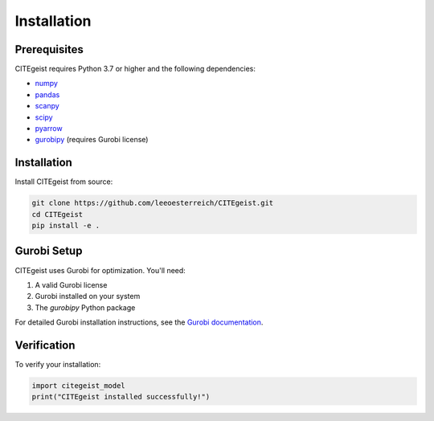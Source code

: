 Installation
============

Prerequisites
-------------

CITEgeist requires Python 3.7 or higher and the following dependencies:

* `numpy <https://numpy.org/>`_
* `pandas <https://pandas.pydata.org/>`_
* `scanpy <https://scanpy.readthedocs.io/>`_
* `scipy <https://scipy.org/>`_
* `pyarrow <https://arrow.apache.org/docs/python/>`_
* `gurobipy <https://www.gurobi.com/>`_ (requires Gurobi license)

Installation
------------

Install CITEgeist from source:

.. code-block:: bash

   git clone https://github.com/leeoesterreich/CITEgeist.git
   cd CITEgeist
   pip install -e .

Gurobi Setup
------------

CITEgeist uses Gurobi for optimization. You'll need:

1. A valid Gurobi license
2. Gurobi installed on your system
3. The `gurobipy` Python package

For detailed Gurobi installation instructions, see the `Gurobi documentation <https://www.gurobi.com/documentation/>`_.

Verification
------------

To verify your installation:

.. code-block:: python

   import citegeist_model
   print("CITEgeist installed successfully!")
